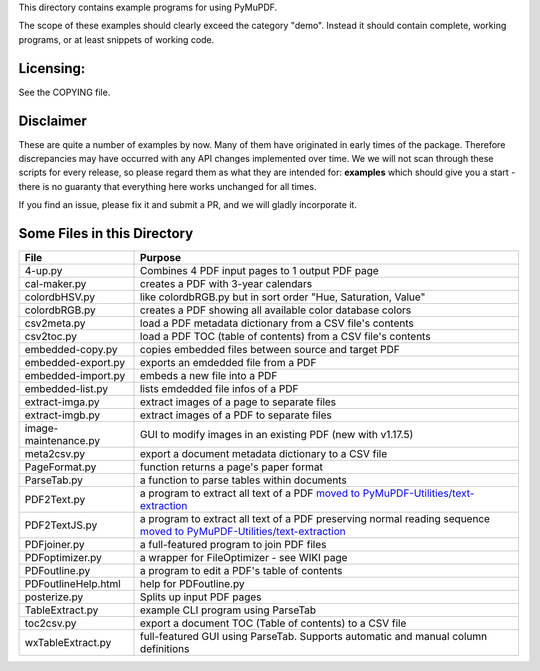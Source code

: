This directory contains example programs for using PyMuPDF.

The scope of these examples should clearly exceed the category "demo".
Instead it should contain complete, working programs, or at least snippets of working code.

Licensing:
===========
See the COPYING file.

Disclaimer
===========
These are quite a number of examples by now. Many of them have originated in early times of the package. Therefore discrepancies may have occurred with any API changes implemented over time. We we will not scan through these scripts for every release, so please regard them as what they are intended for: **examples** which should give you a start - there is no guaranty that everything here works unchanged for all times.

If you find an issue, please fix it and submit a PR, and we will gladly incorporate it.


Some Files in this Directory
==============================

======================= ===========================================================================================
File                    Purpose
======================= ===========================================================================================
4-up.py                 Combines 4 PDF input pages to 1 output PDF page
cal-maker.py            creates a PDF with 3-year calendars
colordbHSV.py           like colordbRGB.py but in sort order "Hue, Saturation, Value"
colordbRGB.py           creates a PDF showing all available color database colors
csv2meta.py             load a PDF metadata dictionary from a CSV file's contents
csv2toc.py              load a PDF TOC (table of contents) from a CSV file's contents
embedded-copy.py        copies embedded files between source and target PDF
embedded-export.py      exports an emdedded file from a PDF
embedded-import.py      embeds a new file into a PDF
embedded-list.py        lists emdedded file infos of a PDF
extract-imga.py         extract images of a page to separate files
extract-imgb.py         extract images of a PDF to separate files
image-maintenance.py    GUI to modify images in an existing PDF (new with v1.17.5)
meta2csv.py             export a document metadata dictionary to a CSV file
PageFormat.py           function returns a page's paper format
ParseTab.py             a function to parse tables within documents
PDF2Text.py             a program to extract all text of a PDF `moved to PyMuPDF-Utilities/text-extraction <https://github.com/pymupdf/PyMuPDF-Utilities/tree/master/text-extraction>`_
PDF2TextJS.py           a program to extract all text of a PDF preserving normal reading sequence `moved to PyMuPDF-Utilities/text-extraction <https://github.com/pymupdf/PyMuPDF-Utilities/tree/master/text-extraction>`_
PDFjoiner.py            a full-featured program to join PDF files
PDFoptimizer.py         a wrapper for FileOptimizer - see WIKI page
PDFoutline.py           a program to edit a PDF's table of contents
PDFoutlineHelp.html     help for PDFoutline.py
posterize.py            Splits up input PDF pages
TableExtract.py         example CLI program using ParseTab
toc2csv.py              export a document TOC (Table of contents) to a CSV file
wxTableExtract.py       full-featured GUI using ParseTab. Supports automatic and manual column definitions
======================= ===========================================================================================
